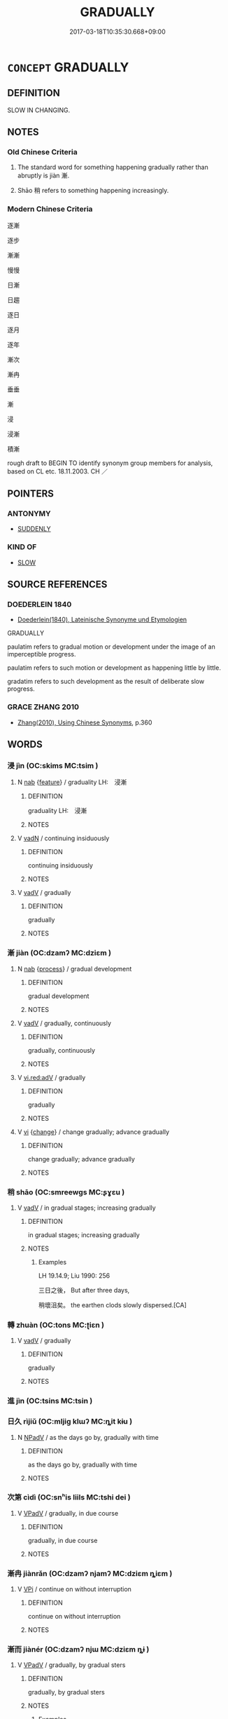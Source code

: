# -*- mode: mandoku-tls-view -*-
#+TITLE: GRADUALLY
#+DATE: 2017-03-18T10:35:30.668+09:00        
#+STARTUP: content
* =CONCEPT= GRADUALLY
:PROPERTIES:
:CUSTOM_ID: uuid-345ddf94-b29f-4001-a3b4-4238461b7959
:SYNONYM+:  SLOWLY
:SYNONYM+:  SLOWLY BUT SURELY
:SYNONYM+:  CAUTIOUSLY
:SYNONYM+:  GENTLY
:SYNONYM+:  GINGERLY
:SYNONYM+:  PIECEMEAL
:SYNONYM+:  LITTLE BY LITTLE
:SYNONYM+:  BIT BY BIT
:SYNONYM+:  INCH BY INCH
:SYNONYM+:  BY DEGREES
:SYNONYM+:  PROGRESSIVELY
:SYNONYM+:  SYSTEMATICALLY
:SYNONYM+:  REGULARLY
:SYNONYM+:  STEADILY
:TR_ZH: 逐漸
:TR_OCH: 漸
:END:
** DEFINITION

SLOW IN CHANGING.

** NOTES

*** Old Chinese Criteria
1. The standard word for something happening gradually rather than abruptly is jiàn 漸.

2. Shāo 稍 refers to something happening increasingly.

*** Modern Chinese Criteria
逐漸

逐步

漸漸

慢慢

日漸

日趨

逐日

逐月

逐年

漸次

漸冉

垂垂

漸

浸

浸漸

積漸

rough draft to BEGIN TO identify synonym group members for analysis, based on CL etc. 18.11.2003. CH ／

** POINTERS
*** ANTONYMY
 - [[tls:concept:SUDDENLY][SUDDENLY]]

*** KIND OF
 - [[tls:concept:SLOW][SLOW]]

** SOURCE REFERENCES
*** DOEDERLEIN 1840
 - [[cite:DOEDERLEIN-1840][Doederlein(1840), Lateinische Synonyme und Etymologien]]

GRADUALLY

paulatim refers to gradual motion or development under the image of an imperceptible progress.

paulatim refers to such motion or development as happening little by little.

gradatim refers to such development as the result of deliberate slow progress.

*** GRACE ZHANG 2010
 - [[cite:GRACE-ZHANG-2010][Zhang(2010), Using Chinese Synonyms]], p.360

** WORDS
   :PROPERTIES:
   :VISIBILITY: children
   :END:
*** 浸 jìn (OC:skims MC:tsim )
:PROPERTIES:
:CUSTOM_ID: uuid-2a9bad8a-52b8-479b-a93c-5c0338eed197
:Char+: 浸(85,7/10) 
:GY_IDS+: uuid-cfe748e9-fd57-4312-b90f-a7954c0af232
:PY+: jìn     
:OC+: skims     
:MC+: tsim     
:END: 
**** N [[tls:syn-func::#uuid-76be1df4-3d73-4e5f-bbc2-729542645bc8][nab]] {[[tls:sem-feat::#uuid-4e92cef6-5753-4eed-a76b-7249c223316f][feature]]} / graduality LH:　浸漸
:PROPERTIES:
:CUSTOM_ID: uuid-c3d7a621-062c-460d-a76a-246c6a46a692
:END:
****** DEFINITION

graduality LH:　浸漸

****** NOTES

**** V [[tls:syn-func::#uuid-fed035db-e7bd-4d23-bd05-9698b26e38f9][vadN]] / continuing insiduously
:PROPERTIES:
:CUSTOM_ID: uuid-b0e85995-ac70-401a-8b9c-a17c544ec1e2
:END:
****** DEFINITION

continuing insiduously

****** NOTES

**** V [[tls:syn-func::#uuid-2a0ded86-3b04-4488-bb7a-3efccfa35844][vadV]] / gradually
:PROPERTIES:
:CUSTOM_ID: uuid-0fbe23f6-76e1-44a8-b165-eb74aee93dec
:END:
****** DEFINITION

gradually

****** NOTES

*** 漸 jiàn (OC:dzamʔ MC:dziɛm )
:PROPERTIES:
:CUSTOM_ID: uuid-3c82341c-d4ee-47d3-a72a-7aa1e6c89960
:Char+: 漸(85,11/14) 
:GY_IDS+: uuid-277679c4-274f-4403-b705-6fba8867aad7
:PY+: jiàn     
:OC+: dzamʔ     
:MC+: dziɛm     
:END: 
**** N [[tls:syn-func::#uuid-76be1df4-3d73-4e5f-bbc2-729542645bc8][nab]] {[[tls:sem-feat::#uuid-da12432d-7ed6-4864-b7e5-4bb8eafe44b4][process]]} / gradual development
:PROPERTIES:
:CUSTOM_ID: uuid-c12b3fb3-dcaa-45f8-b7be-8f0a628f0de4
:WARRING-STATES-CURRENCY: 3
:END:
****** DEFINITION

gradual development

****** NOTES

**** V [[tls:syn-func::#uuid-2a0ded86-3b04-4488-bb7a-3efccfa35844][vadV]] / gradually, continuously
:PROPERTIES:
:CUSTOM_ID: uuid-cc8b1d35-4f27-4ae7-92d2-4bede135a97b
:WARRING-STATES-CURRENCY: 5
:END:
****** DEFINITION

gradually, continuously

****** NOTES

**** V [[tls:syn-func::#uuid-cda1c3c1-e292-40d5-83be-7d4c3ae41a32][vi.red:adV]] / gradually
:PROPERTIES:
:CUSTOM_ID: uuid-5a7e5602-3573-4198-a0ad-0cc43ec9191c
:END:
****** DEFINITION

gradually

****** NOTES

**** V [[tls:syn-func::#uuid-c20780b3-41f9-491b-bb61-a269c1c4b48f][vi]] {[[tls:sem-feat::#uuid-3d95d354-0c16-419f-9baf-f1f6cb6fbd07][change]]} / change gradually; advance gradually
:PROPERTIES:
:CUSTOM_ID: uuid-36945462-b8a2-4d43-8d29-56f346f0f69e
:WARRING-STATES-CURRENCY: 3
:END:
****** DEFINITION

change gradually; advance gradually

****** NOTES

*** 稍 shāo (OC:smreewɡs MC:ʂɣɛu )
:PROPERTIES:
:CUSTOM_ID: uuid-a5af4019-321b-400e-b51c-58398ff16050
:Char+: 稍(115,7/12) 
:GY_IDS+: uuid-10afc644-02b7-4364-906f-4198711b3c77
:PY+: shāo     
:OC+: smreewɡs     
:MC+: ʂɣɛu     
:END: 
**** V [[tls:syn-func::#uuid-2a0ded86-3b04-4488-bb7a-3efccfa35844][vadV]] / in gradual stages; increasing gradually
:PROPERTIES:
:CUSTOM_ID: uuid-18f910d0-8fcc-4452-8faa-06d29ad246b9
:WARRING-STATES-CURRENCY: 2
:END:
****** DEFINITION

in gradual stages; increasing gradually

****** NOTES

******* Examples
LH 19.14.9; Liu 1990: 256

 三日之後， But after three days,

 稍壞沮矣。 the earthen clods slowly dispersed.[CA]

*** 轉 zhuàn (OC:tons MC:ʈiɛn )
:PROPERTIES:
:CUSTOM_ID: uuid-85bda6c9-a87e-4eb3-a784-bd2016ab0488
:Char+: 轉(159,11/18) 
:GY_IDS+: uuid-50e36638-bac7-48f9-9325-b456f65c7d20
:PY+: zhuàn     
:OC+: tons     
:MC+: ʈiɛn     
:END: 
**** V [[tls:syn-func::#uuid-2a0ded86-3b04-4488-bb7a-3efccfa35844][vadV]] / gradually
:PROPERTIES:
:CUSTOM_ID: uuid-c6babb65-74ef-4969-9e96-35630ff6ce64
:END:
****** DEFINITION

gradually

****** NOTES

*** 進 jìn (OC:tsins MC:tsin )
:PROPERTIES:
:CUSTOM_ID: uuid-cc597e61-7db3-4da8-9adf-87c40baae4f1
:Char+: 進(162,8/12) 
:GY_IDS+: uuid-36739336-a434-4ca1-9a6b-72cd57ba73d4
:PY+: jìn     
:OC+: tsins     
:MC+: tsin     
:END: 
*** 日久 rìjiǔ (OC:mljiɡ klɯʔ MC:ȵit kɨu )
:PROPERTIES:
:CUSTOM_ID: uuid-948ae465-7430-4659-8dd9-16bdf252cf15
:Char+: 日(72,0/4) 久(4,2/3) 
:GY_IDS+: uuid-58b18972-d7a6-4d6f-af93-63b7b798f08c uuid-8b83822b-0499-4aa5-b092-e53ccfdfefbf
:PY+: rì jiǔ    
:OC+: mljiɡ klɯʔ    
:MC+: ȵit kɨu    
:END: 
**** N [[tls:syn-func::#uuid-291cb04a-a7fc-4fcf-b676-a103aac9ed9a][NPadV]] / as the days go by, gradually with time
:PROPERTIES:
:CUSTOM_ID: uuid-22640a1a-8bf8-4069-8f85-816c9df3389c
:END:
****** DEFINITION

as the days go by, gradually with time

****** NOTES

*** 次第 cìdì (OC:snʰis liils MC:tshi dei )
:PROPERTIES:
:CUSTOM_ID: uuid-b0ad4803-275f-4293-ad92-3b4637fcd535
:Char+: 次(76,2/6) 第(118,5/11) 
:GY_IDS+: uuid-fc3fa18f-7196-4f60-943a-98e0c5473cf2 uuid-c0a6c243-5beb-48c6-baed-7baabfbda25d
:PY+: cì dì    
:OC+: snʰis liils    
:MC+: tshi dei    
:END: 
**** V [[tls:syn-func::#uuid-819e81af-c978-4931-8fd2-52680e097f01][VPadV]] / gradually, in due course
:PROPERTIES:
:CUSTOM_ID: uuid-20db2826-57da-43f8-bb0c-7d14f5b50de7
:END:
****** DEFINITION

gradually, in due course

****** NOTES

*** 漸冉 jiànrǎn (OC:dzamʔ njamʔ MC:dziɛm ȵiɛm )
:PROPERTIES:
:CUSTOM_ID: uuid-bdeefb4d-ddee-44c7-9b56-eb288cef93c8
:Char+: 漸(85,11/14) 冉(13,3/5) 
:GY_IDS+: uuid-277679c4-274f-4403-b705-6fba8867aad7 uuid-2210e86e-662d-4cfb-ad66-d3e14bb704ed
:PY+: jiàn rǎn    
:OC+: dzamʔ njamʔ    
:MC+: dziɛm ȵiɛm    
:END: 
**** V [[tls:syn-func::#uuid-091af450-64e0-4b82-98a2-84d0444b6d19][VPi]] / continue on without interruption
:PROPERTIES:
:CUSTOM_ID: uuid-6cab0bf0-50b5-438e-86a4-3ffc8ab0e8ce
:END:
****** DEFINITION

continue on without interruption

****** NOTES

*** 漸而 jiànér (OC:dzamʔ njɯ MC:dziɛm ȵɨ )
:PROPERTIES:
:CUSTOM_ID: uuid-1590a5b2-6928-4a5a-b9a0-e01b73d3275c
:Char+: 漸(85,11/14) 而(126,0/6) 
:GY_IDS+: uuid-277679c4-274f-4403-b705-6fba8867aad7 uuid-d4f6516f-ad7d-4a23-a222-ee0e2b5082e8
:PY+: jiàn ér    
:OC+: dzamʔ njɯ    
:MC+: dziɛm ȵɨ    
:END: 
**** V [[tls:syn-func::#uuid-819e81af-c978-4931-8fd2-52680e097f01][VPadV]] / gradually, by gradual sters
:PROPERTIES:
:CUSTOM_ID: uuid-367f444a-964b-4e3c-8ab0-a23980ae7eae
:END:
****** DEFINITION

gradually, by gradual sters

****** NOTES

******* Examples
HF 34.9.5: by gradual steps (it got to this point)

*** 迤邐 yǐlǐ (OC:lalʔ b-relʔ MC:jiɛ liɛ )
:PROPERTIES:
:CUSTOM_ID: uuid-463e2244-0ea2-4060-9946-4722cbd961b7
:Char+: 迤(162,5/9) 邐(162,19/23) 
:GY_IDS+: uuid-9d11b983-9205-4c0a-8ec3-cb930fa89bcf uuid-1c990044-d781-4543-a240-6f1c2c861f8b
:PY+: yǐ lǐ    
:OC+: lalʔ b-relʔ    
:MC+: jiɛ liɛ    
:END: 
**** SOURCE REFERENCES
***** JIANG/CAO 1997
 - [[cite:JIANG/CAO-1997][Jiāng 江 Cáo 曹(1997), 唐五代語言詞典 Táng Wǔdài yǔyán cídiǎn A Dictionary of the Language of the Tang and Five Dynasties Periods]], p.413

**** V [[tls:syn-func::#uuid-819e81af-c978-4931-8fd2-52680e097f01][VPadV]] / winding > gradually (Tang)
:PROPERTIES:
:CUSTOM_ID: uuid-7107c15e-1d38-4b36-a381-03312e743245
:END:
****** DEFINITION

winding > gradually (Tang)

****** NOTES

*** 日 rì (OC:mljiɡ MC:ȵit )
:PROPERTIES:
:CUSTOM_ID: uuid-81620b6b-6ff0-41ef-83a9-29ee5472022f
:Char+: 日(72,0/4) 
:GY_IDS+: uuid-58b18972-d7a6-4d6f-af93-63b7b798f08c
:PY+: rì     
:OC+: mljiɡ     
:MC+: ȵit     
:END: 
**** N [[tls:syn-func::#uuid-91666c59-4a69-460f-8cd3-9ddbff370ae5][nadV]] / day by day, progressively, continuously more
:PROPERTIES:
:CUSTOM_ID: uuid-d6de84be-0216-4220-b03c-dad96b4e770e
:END:
****** DEFINITION

day by day, progressively, continuously more

****** NOTES

** BIBLIOGRAPHY
bibliography:../core/tlsbib.bib

